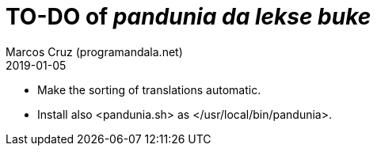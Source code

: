 = TO-DO of _pandunia da lekse buke_
:author: Marcos Cruz (programandala.net)
:revdate: 2019-01-05

// This file is part of the project
// _pandunia da lekse buke_
// (http://ne.alinome.net)

- Make the sorting of translations automatic.
- Install also <pandunia.sh> as </usr/local/bin/pandunia>.
